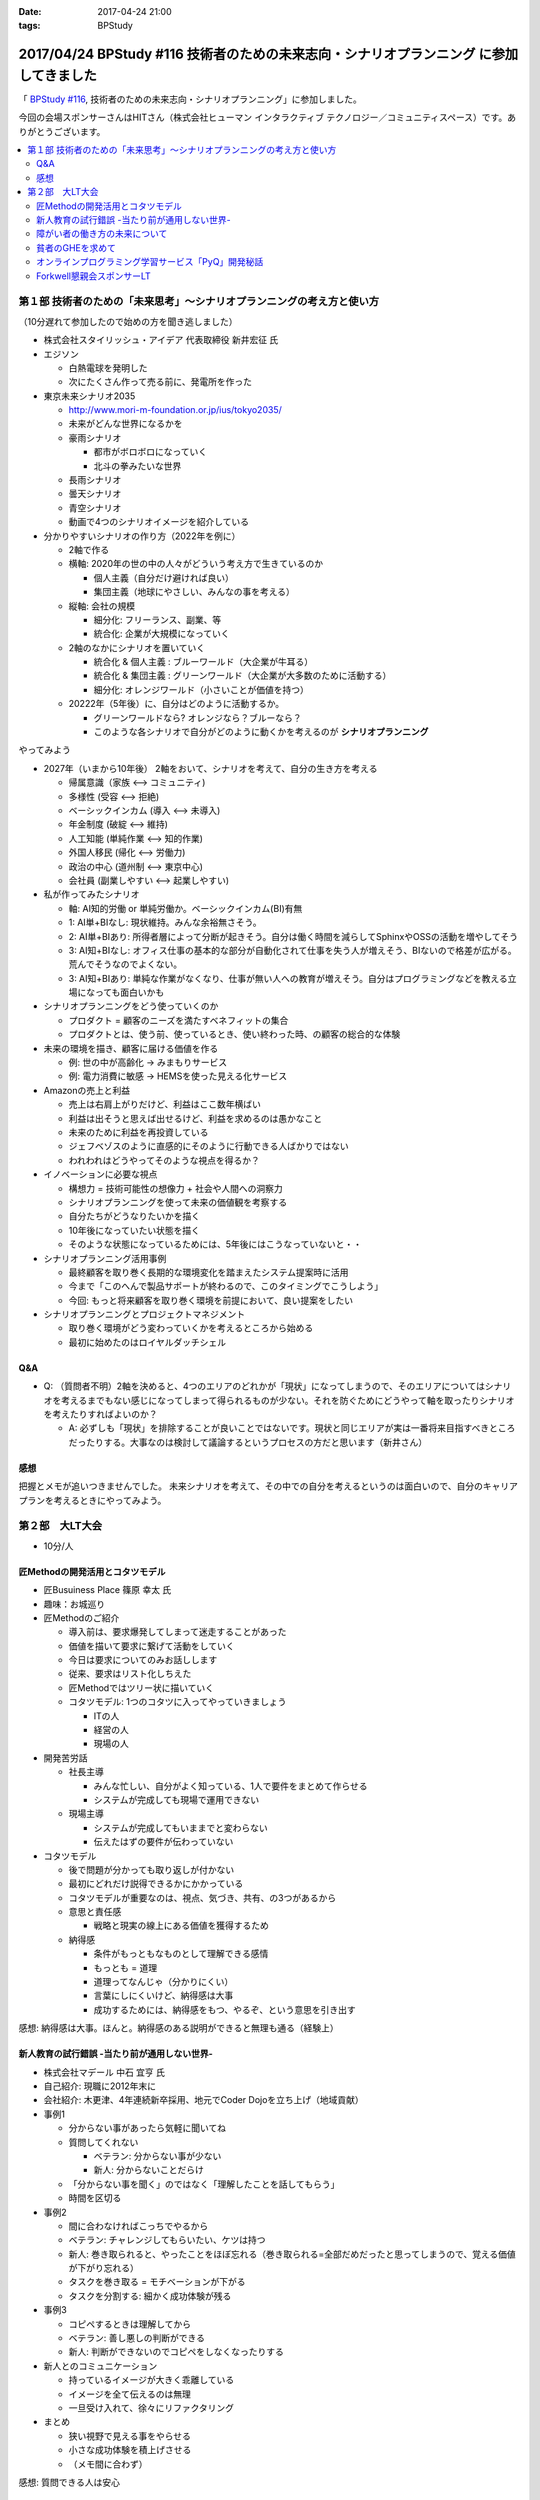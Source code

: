 :date: 2017-04-24 21:00
:tags: BPStudy

=========================================================================================
2017/04/24 BPStudy #116 技術者のための未来志向・シナリオプランニング に参加してきました
=========================================================================================

「 `BPStudy #116`_, 技術者のための未来志向・シナリオプランニング」に参加しました。

.. _BPStudy #116: https://bpstudy.connpass.com/event/54648/

今回の会場スポンサーさんはHITさん（株式会社ヒューマン インタラクティブ テクノロジー／コミュニティスペース）です。ありがとうございます。


.. contents::
   :local:


.. raw:: html

   <blockquote class="twitter-tweet" data-lang="ja"><p lang="ja" dir="ltr"><a href="https://twitter.com/hashtag/bpstudy?src=hash">#bpstudy</a> 第116回。受付の <a href="https://twitter.com/haru860">@haru860</a> <a href="https://t.co/ELsm7Um0OH">pic.twitter.com/ELsm7Um0OH</a></p>&mdash; Takayuki Shimizukawa (@shimizukawa) <a href="https://twitter.com/shimizukawa/status/856456708855537664">2017年4月24日</a></blockquote>
   <script async src="//platform.twitter.com/widgets.js" charset="utf-8"></script>


第１部 技術者のための「未来思考」〜シナリオプランニングの考え方と使い方
============================================================================

（10分遅れて参加したので始めの方を聞き逃しました）

* 株式会社スタイリッシュ・アイデア 代表取締役 新井宏征 氏


* エジソン

  * 白熱電球を発明した
  * 次にたくさん作って売る前に、発電所を作った

* 東京未来シナリオ2035

  * http://www.mori-m-foundation.or.jp/ius/tokyo2035/
  * 未来がどんな世界になるかを

  * 豪雨シナリオ

    * 都市がボロボロになっていく
    * 北斗の拳みたいな世界

  * 長雨シナリオ
  * 曇天シナリオ
  * 青空シナリオ

  * 動画で4つのシナリオイメージを紹介している

* 分かりやすいシナリオの作り方（2022年を例に）

  * 2軸で作る
  * 横軸: 2020年の世の中の人々がどういう考え方で生きているのか

    * 個人主義（自分だけ避ければ良い）
    * 集団主義（地球にやさしい、みんなの事を考える）

  * 縦軸: 会社の規模

    * 細分化: フリーランス、副業、等
    * 統合化: 企業が大規模になっていく

  * 2軸のなかにシナリオを置いていく

    * 統合化 & 個人主義 : ブルーワールド（大企業が牛耳る）
    * 統合化 & 集団主義 : グリーンワールド（大企業が大多数のために活動する）
    * 細分化: オレンジワールド（小さいことが価値を持つ）

  * 20222年（5年後）に、自分はどのように活動するか。

    * グリーンワールドなら? オレンジなら？ブルーなら？
    * このような各シナリオで自分がどのように動くかを考えるのが **シナリオプランニング**

やってみよう

.. raw:: html

   <blockquote class="twitter-tweet" data-lang="ja"><p lang="ja" dir="ltr"><a href="https://twitter.com/hashtag/bpstudy?src=hash">#bpstudy</a> みんなでシナリオプランニングのワーク中 <a href="https://t.co/GPDuaAHyw4">pic.twitter.com/GPDuaAHyw4</a></p>&mdash; Takayuki Shimizukawa (@shimizukawa) <a href="https://twitter.com/shimizukawa/status/856460676478271490">2017年4月24日</a></blockquote>
   <script async src="//platform.twitter.com/widgets.js" charset="utf-8"></script>



* 2027年（いまから10年後） 2軸をおいて、シナリオを考えて、自分の生き方を考える

  * 帰属意識（家族 <--> コミュニティ)
  * 多様性 (受容 <--> 拒絶)
  * ベーシックインカム (導入 <--> 未導入)
  * 年金制度 (破綻 <--> 維持)
  * 人工知能 (単純作業 <--> 知的作業)
  * 外国人移民 (帰化 <--> 労働力)
  * 政治の中心 (道州制 <--> 東京中心)
  * 会社員 (副業しやすい <--> 起業しやすい)


* 私が作ってみたシナリオ

  * 軸: AI知的労働 or 単純労働か。ベーシックインカム(BI)有無

  * 1: AI単+BIなし: 現状維持。みんな余裕無さそう。
  * 2: AI単+BIあり: 所得者層によって分断が起きそう。自分は働く時間を減らしてSphinxやOSSの活動を増やしてそう
  * 3: AI知+BIなし: オフィス仕事の基本的な部分が自動化されて仕事を失う人が増えそう、BIないので格差が広がる。荒んでそうなのでよくない。
  * 3: AI知+BIあり: 単純な作業がなくなり、仕事が無い人への教育が増えそう。自分はプログラミングなどを教える立場になっても面白いかも


* シナリオプランニングをどう使っていくのか

  * プロダクト = 顧客のニーズを満たすベネフィットの集合
  * プロダクトとは、使う前、使っているとき、使い終わった時、の顧客の総合的な体験

* 未来の環境を描き、顧客に届ける価値を作る

  * 例: 世の中が高齢化 -> みまもりサービス
  * 例: 電力消費に敏感 -> HEMSを使った見える化サービス

* Amazonの売上と利益

  * 売上は右肩上がりだけど、利益はここ数年横ばい
  * 利益は出そうと思えば出せるけど、利益を求めるのは愚かなこと
  * 未来のために利益を再投資している
  * ジェフベゾスのように直感的にそのように行動できる人ばかりではない
  * われわれはどうやってそのような視点を得るか？

* イノベーションに必要な視点

  * 構想力 = 技術可能性の想像力 + 社会や人間への洞察力
  * シナリオプランニングを使って未来の価値観を考察する
  * 自分たちがどうなりたいかを描く
  * 10年後になっていたい状態を描く
  * そのような状態になっているためには、5年後にはこうなっていないと・・

* シナリオプランニング活用事例

  * 最終顧客を取り巻く長期的な環境変化を踏まえたシステム提案時に活用
  * 今まで「このへんで製品サポートが終わるので、このタイミングでこうしよう」
  * 今回: もっと将来顧客を取り巻く環境を前提において、良い提案をしたい

* シナリオプランニングとプロジェクトマネジメント

  * 取り巻く環境がどう変わっていくかを考えるところから始める
  * 最初に始めたのはロイヤルダッチシェル


Q&A
-------------

* Q: （質問者不明）2軸を決めると、4つのエリアのどれかが「現状」になってしまうので、そのエリアについてはシナリオを考えるまでもない感じになってしまって得られるものが少ない。それを防ぐためにどうやって軸を取ったりシナリオを考えたりすればよいのか？

  * A: 必ずしも「現状」を排除することが良いことではないです。現状と同じエリアが実は一番将来目指すべきところだったりする。大事なのは検討して議論するというプロセスの方だと思います（新井さん）


感想
--------
把握とメモが追いつきませんでした。
未来シナリオを考えて、その中での自分を考えるというのは面白いので、自分のキャリアプランを考えるときにやってみよう。


第２部　大LT大会
===================

* 10分/人

匠Methodの開発活用とコタツモデル
-------------------------------------

* 匠Busuiness Place 篠原 幸太 氏

* 趣味：お城巡り

* 匠Methodのご紹介

  * 導入前は、要求爆発してしまって迷走することがあった

  * 価値を描いて要求に繋げて活動をしていく

  * 今日は要求についてのみお話しします

  * 従来、要求はリスト化しちえた

  * 匠Methodではツリー状に描いていく

  * コタツモデル: 1つのコタツに入ってやっていきましょう

    * ITの人
    * 経営の人
    * 現場の人

* 開発苦労話

  * 社長主導

    * みんな忙しい、自分がよく知っている、1人で要件をまとめて作らせる
    * システムが完成しても現場で運用できない

  * 現場主導

    * システムが完成してもいままでと変わらない
    * 伝えたはずの要件が伝わっていない

* コタツモデル

  * 後で問題が分かっても取り返しが付かない

  * 最初にどれだけ説得できるかにかかっている

  * コタツモデルが重要なのは、視点、気づき、共有、の3つがあるから

  * 意思と責任感

    * 戦略と現実の線上にある価値を獲得するため

  * 納得感

    * 条件がもっともなものとして理解できる感情

    * もっとも = 道理

    * 道理ってなんじゃ（分かりにくい）

    * 言葉にしにくいけど、納得感は大事

    * 成功するためには、納得感をもつ、やるぞ、という意思を引き出す


感想: 納得感は大事。ほんと。納得感のある説明ができると無理も通る（経験上）

新人教育の試行錯誤 -当たり前が通用しない世界-
-------------------------------------------------

* 株式会社マデール 中石 宜亨 氏

* 自己紹介: 現職に2012年末に

* 会社紹介: 木更津、4年連続新卒採用、地元でCoder Dojoを立ち上げ（地域貢献）

* 事例1

  * 分からない事があったら気軽に聞いてね

  * 質問してくれない

    * ベテラン: 分からない事が少ない
    * 新人: 分からないことだらけ

  * 「分からない事を聞く」のではなく「理解したことを話してもらう」
  * 時間を区切る

* 事例2

  * 間に合わなければこっちでやるから

  * ベテラン: チャレンジしてもらいたい、ケツは持つ

  * 新人: 巻き取られると、やったことをほぼ忘れる（巻き取られる=全部だめだったと思ってしまうので、覚える価値が下がり忘れる）

  * タスクを巻き取る = モチベーションが下がる

  * タスクを分割する: 細かく成功体験が残る

* 事例3

  * コピペするときは理解してから

  * ベテラン: 善し悪しの判断ができる

  * 新人: 判断ができないのでコピペをしなくなったりする

* 新人とのコミュニケーション

  * 持っているイメージが大きく乖離している

  * イメージを全て伝えるのは無理

  * 一旦受け入れて、徐々にリファクタリング

* まとめ

  * 狭い視野で見える事をやらせる
  * 小さな成功体験を積上げさせる
  * （メモ間に合わず）

感想: 質問できる人は安心


障がい者の働き方の未来について
----------------------------------

* あきら 氏

* 質問

  * 障害者を雇用している会社は？ -> 4,5人
  * 障害者と一緒に仕事をしているひとは？ -> 1,2人

* 障害者雇用促進法

  * 身体、知識

  * 法改正されて、精神、も含まれるようになった

* 事業主の義務

  * 賃金が最低労働賃金

  * 研修がおざなり

  * 等々

* 技術スキルがあれば雇用は可能ですか

  * マネージャがリソースコントロールできるか
  * チームメンバー同僚が配慮できるか

* 障害者にとっての未来とは

貧者のGHEを求めて
--------------------

* おくのゆき 氏

* 自己紹介: 関西ITインフラ系勉強会

* 質問

  * みなさんGit使ってますか？(Y/y)

  * 外部にデータを置くのは・・など色々な事情があると思います

* GitLab

  * 今日のアップデートでバーンダウンチャートが付いたりアップデートが活発

* GitBucket

  * Scalaで書かれている

  * 立てるのにJVMいれないといけないのがちょっと・・・


* Gogs/Gitea

  * Go製のGithubクローン

  * ちょっと昔のGitHubっぽいUI

  * 日本語が怪しい

* 比較

  * 軽さ: Gogs=Gitea > Gitbucket > GitLab

  * （メモ間に合わず）


オンラインプログラミング学習サービス「PyQ」開発秘話
------------------------------------------------------

.. raw:: html

   <blockquote class="twitter-tweet" data-lang="ja"><p lang="ja" dir="ltr"><a href="https://twitter.com/hashtag/bpstudy?src=hash">#bpstudy</a> 「PyQ開発秘話」 by <a href="https://twitter.com/haru860">@haru860</a> 「ここでテーマを変えて&quot;PyQ販売秘話&quot;を話したいと思います」<br><br>\ｷｬｰ shacho-/ <a href="https://t.co/5QOYTnMbv9">pic.twitter.com/5QOYTnMbv9</a></p>&mdash; Takayuki Shimizukawa (@shimizukawa) <a href="https://twitter.com/shimizukawa/status/856473964096266240">2017年4月24日</a></blockquote>
   <script async src="//platform.twitter.com/widgets.js" charset="utf-8"></script>

* 株式会社ビープラウド 佐藤 治夫 氏

* 「ユニフォーム着てる時はじゃんじゃんSNSに写真とかあげてもらってOKです」

* PyQというのはBPでリリースしたサービス

* PyQとは

  * Pythonのオンライン学習プラットフォーム

  * 言語だけでなく実務に役立つ問題で学習できる

  * 2017/4/12 にリリース（いま3週目）

* PyQを開発したきっかけo

  * 1人で1昨日実装出来るのが一人前、と定義

  * 1人で壁を越えるのは難しい

  * 本当は、低い教育コストで採用した人を自社内で育てるのがよいのだが

  * PyQで自学自習することで学習コストを抑えつつ育てられるように

* PyQ販売秘話

  * 価格競争をすれば良いの？他社が1000円なら980円で売れば良いの？

  * 価格読書会をやろう

  * ぐるぐる読書会をやった

    * 各メンバーで本をもちよって、それぞれ1番きになったところに1冊1箇所付箋を貼る

    * 5人でやると5冊それぞれに5箇所の付箋

  * キャッチコピーを決める

    * 既存のコピーをむりやりPyQにあてはめてみる

    * 「セコムしてますか」 -> 「PyQしてますか」等

    * 複数のコピーでABテストしてみる


  * ランディングページ(LP)

    * 何を伝えたいのか

    * マーケティング朝会: 稼ぐ言葉の法則を毎朝1つみんなで読む

  * オウンドメディア

    * connpass 広告ジャック

    * 流入がかなりあった

* まとめ

  * 企画、開発、販売、全部に関わることで、瑕疵の無い、スピード感とまとまりのあるフローを実現できた

  * けっこう入りとしては良い数字を出せている（数値は秘密）


Forkwell懇親会スポンサーLT
--------------------------------

* 赤川さん

* スカウトシステム、という、プログラマを奪い合うシステムを作ってますすみません（笑）

* 市場での評価と社内での評価

  * どっちが大きくてもアンバランスになる

  * できる人は、市場評価と社内評価が近い

  * 市場評価は見えづらい、社内評価は見えやすいo

  * できる人は市場価値をときどき確認している

  * 社内評価が低いなら: 会社にアピールしている

  * 市場評価が低いなら: （メモ間に合わず）

* 市場価値を高めるために

  * 勉強会などにでて懇親会に参加して・・・

  * 365日参加するわけにはいかない

  * そこでスカウトサービスです（笑

* スカウトってイメージ悪いですよね

  * スカウトされて行ってみたら志望動機を聞かれた

  * じゃんじゃかスカウトメールが来た

  * 面談確約といわれたのに書類選考で落とされた

* スカウトシステムなら

  * （一番大事なところメモまにあわず）

* いまならキャンペーン中（参加者はチラシをゲット）


